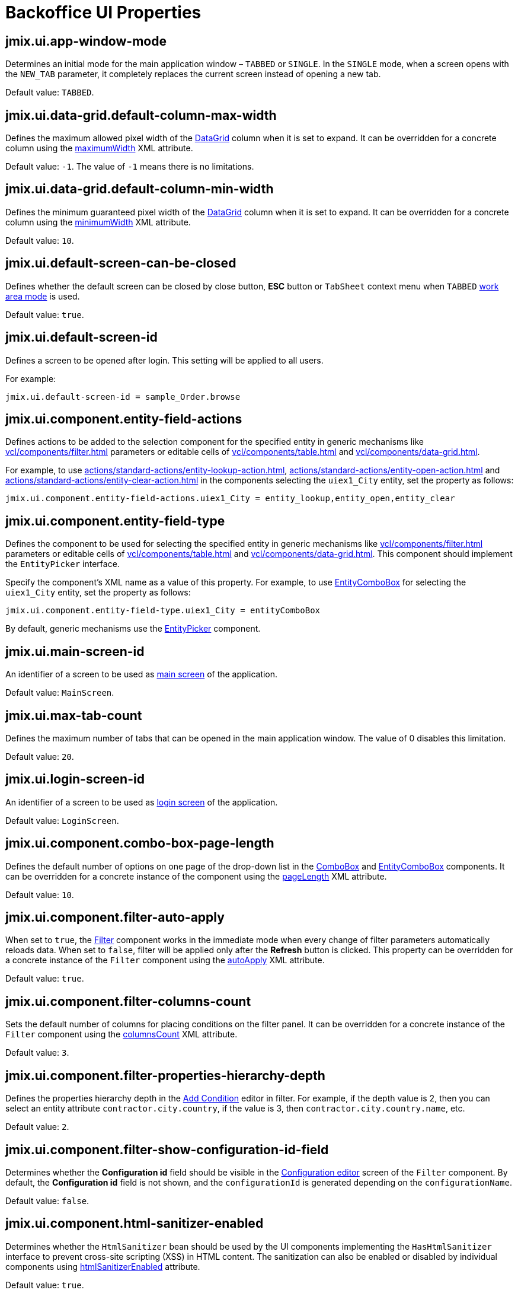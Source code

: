 = Backoffice UI Properties

[[jmix.ui.app-window-mode]]
== jmix.ui.app-window-mode

Determines an initial mode for the main application window – `TABBED` or `SINGLE`. In the `SINGLE` mode, when a screen opens with the `NEW_TAB` parameter, it completely replaces the current screen instead of opening a new tab.

Default value: `TABBED`.

[[jmix.ui.data-grid.default-column-max-width]]
== jmix.ui.data-grid.default-column-max-width

Defines the maximum allowed pixel width of the xref:vcl/components/data-grid.adoc[DataGrid] column when it is set to expand. It can be overridden for a concrete column using the xref:vcl/components/data-grid.adoc#column-maximum-width[maximumWidth] XML attribute.

Default value: `-1`. The value of `-1` means there is no limitations.

[[jmix.ui.data-grid.default-column-min-width]]
== jmix.ui.data-grid.default-column-min-width

Defines the minimum guaranteed pixel width of the xref:vcl/components/data-grid.adoc[DataGrid] column when it is set to expand. It can be overridden for a concrete column using the xref:vcl/components/data-grid.adoc#column-minimum-width[minimumWidth] XML attribute.

Default value: `10`.


[[jmix.ui.default-screen-can-be-closed]]
== jmix.ui.default-screen-can-be-closed

Defines whether the default screen can be closed by close button, *ESC* button or `TabSheet` context menu when `TABBED` <<jmix.ui.app-window-mode,work area mode>> is used.

Default value: `true`.

[[jmix.ui.default-screen-id]]
== jmix.ui.default-screen-id

Defines a screen to be opened after login. This setting will be applied to all users.

For example:

[source,properties]
----
jmix.ui.default-screen-id = sample_Order.browse
----

[[jmix.ui.component.entity-field-actions]]
== jmix.ui.component.entity-field-actions

Defines actions to be added to the selection component for the specified entity in generic mechanisms like xref:vcl/components/filter.adoc[] parameters or editable cells of xref:vcl/components/table.adoc[] and xref:vcl/components/data-grid.adoc[].

For example, to use xref:actions/standard-actions/entity-lookup-action.adoc[], xref:actions/standard-actions/entity-open-action.adoc[] and xref:actions/standard-actions/entity-clear-action.adoc[] in the components selecting the `uiex1_City` entity, set the property as follows:

[source,properties]
----
jmix.ui.component.entity-field-actions.uiex1_City = entity_lookup,entity_open,entity_clear
----

[[jmix.ui.component.entity-field-type]]
== jmix.ui.component.entity-field-type

Defines the component to be used for selecting the specified entity in generic mechanisms like xref:vcl/components/filter.adoc[] parameters or editable cells of xref:vcl/components/table.adoc[] and xref:vcl/components/data-grid.adoc[]. This component should implement the `EntityPicker` interface.

Specify the component's XML name as a value of this property. For example, to use xref:vcl/components/entity-combo-box.adoc[EntityComboBox] for selecting the `uiex1_City` entity, set the property as follows:

[source,properties]
----
jmix.ui.component.entity-field-type.uiex1_City = entityComboBox
----

By default, generic mechanisms use the xref:vcl/components/entity-picker.adoc[EntityPicker] component.

[[jmix.ui.main-screen-id]]
== jmix.ui.main-screen-id

An identifier of a screen to be used as xref:backoffice-ui:screens/root-screens.adoc#main-screen[main screen] of the application.

Default value: `MainScreen`.

[[jmix.ui.max-tab-count]]
== jmix.ui.max-tab-count

Defines the maximum number of tabs that can be opened in the main application window. The value of 0 disables this limitation.

Default value: `20`.

[[jmix.ui.login-screen-id]]
== jmix.ui.login-screen-id

An identifier of a screen to be used as xref:backoffice-ui:screens/root-screens.adoc#login-screen[login screen] of the application.

Default value: `LoginScreen`.

[[jmix.ui.component.combo-box-page-length]]
== jmix.ui.component.combo-box-page-length

Defines the default number of options on one page of the drop-down list in the xref:vcl/components/combo-box.adoc[ComboBox] and xref:vcl/components/entity-combo-box.adoc[EntityComboBox] components. It can be overridden for a concrete instance of the component using the xref:vcl/components/combo-box.adoc#paging[pageLength] XML attribute.

Default value: `10`.

[[jmix.ui.component.filter-auto-apply]]
== jmix.ui.component.filter-auto-apply

When set to `true`, the xref:vcl/components/filter.adoc[Filter] component works in the immediate mode when every change of filter parameters automatically reloads data. When set to `false`, filter will be applied only after the *Refresh* button is clicked. This property can be overridden for a concrete instance of the `Filter` component using the xref:vcl/components/filter.adoc#filter-attribute-auto-apply[autoApply] XML attribute.

Default value: `true`.

[[jmix.ui.component.filter-columns-count]]
== jmix.ui.component.filter-columns-count

Sets the default number of columns for placing conditions on the filter panel. It can be overridden for a concrete instance of the `Filter` component using the xref:vcl/components/filter.adoc#filter-attribute-columns-count[columnsCount] XML attribute.

Default value: `3`.

[[jmix.ui.component.filter-properties-hierarchy-depth]]
== jmix.ui.component.filter-properties-hierarchy-depth

Defines the properties hierarchy depth in the xref:vcl/components/filter.adoc#add-condition[Add Condition] editor in filter. For example, if the depth value is 2, then you can select an entity attribute `contractor.city.country`, if the value is 3, then `contractor.city.country.name`, etc.

Default value: `2`.

[[jmix.ui.component.filter-show-configuration-id-field]]
== jmix.ui.component.filter-show-configuration-id-field

Determines whether the *Configuration id* field should be visible in the xref:vcl/components/filter.adoc#run-time-configuration[Configuration editor] screen of the `Filter` component. By default, the *Configuration id* field is not shown, and the `configurationId` is generated depending on the `configurationName`.

Default value: `false`.

[[jmix.ui.component.html-sanitizer-enabled]]
== jmix.ui.component.html-sanitizer-enabled

Determines whether the `HtmlSanitizer` bean should be used by the UI components implementing the `HasHtmlSanitizer` interface to prevent cross-site scripting (XSS) in HTML content. The sanitization can also be enabled or disabled by individual components using xref:vcl/xml.adoc#html-sanitizer-enabled[htmlSanitizerEnabled] attribute.

Default value: `true`.

[[jmix.ui.component.pagination-items-per-page-options]]
== jmix.ui.component.pagination-items-per-page-options

Defines the options for the drop-down list that can be used as a number of items per page for xref:vcl/components/pagination.adoc[Pagination]. To configure a custom list of options for a concrete instance of the `Pagination` component, use the xref:vcl/components/pagination.adoc#items-per-page-options[itemsPerPageOptions] XML attribute.

Default value: `20`, `50`, `100`, `500`, `1000`, `5000`.


[[jmix.ui.component.upload-field-max-upload-size-mb]]
== jmix.ui.component.upload-field-max-upload-size-mb

Maximum file size (in megabytes) that can be uploaded using the xref:vcl/components/file-upload-field.adoc[FileUploadField], xref:vcl/components/file-multi-upload-field.adoc[FileMultiUploadField], xref:vcl/components/file-storage-upload-field.adoc[FileStorageUploadField]  components.

Default value: `20`.

[[jmix.ui.screen.close-shortcut]]
== jmix.ui.screen.close-shortcut

Defines the keyboard shortcut that closes the current xref:backoffice-ui:screens.adoc[screen].

Default value: `ESCAPE`.

[[jmix.ui.screen.use-save-confirmation]]
== jmix.ui.screen.use-save-confirmation

Defines the layout of the dialog displayed when a user attempts to close a xref:backoffice-ui:screens.adoc[screen] with unsaved changes in `DataContext`.

Value of `true` corresponds to a layout with three possible actions: "Save changes", "Don’t save", "Don’t close the screen".

The value of `false` corresponds to a form with two options: "Close the screen without saving changes", "Don’t close the screen".

Default value: `true`.

[[jmix.ui.theme-config]]
== jmix.ui.theme-config

Defines a `<theme-name>-theme.properties` file or files that store theme variables, such as default popup window dimensions and input field width.

Default value:
[source, code,indent=0]
----
io/jmix/ui/theme/helium-theme.properties \
io/jmix/ui/theme/halo-theme.properties \
io/jmix/ui/theme/hover-theme.properties
----

[[jmix.ui.theme.default-mode-to-use]]
== jmix.ui.theme.default-mode-to-use

Defines the name of the xref:themes/custom_theme.adoc#helium-configuration[color preset] to be used if no other settings are available. Either cookie or user settings obtained from `UserSettingService` have precedence over this value.

[[jmix.ui.theme.default-size-to-use]]
== jmix.ui.theme.default-size-to-use

Defines the name of the xref:themes/custom_theme.adoc#helium-configuration[theme size preset] to be used if no other settings are available. Either cookie or user settings obtained from `UserSettingService` have precedence over this value.

[[jmix.ui.theme.modes]]
== jmix.ui.theme.modes

Defines the list of available xref:themes/custom_theme.adoc#helium-configuration[theme modes], that is, color presets. Default modes are `light` and `dark`.

Default value:

[source, code,indent=0]
----
jmix.ui.theme.modes = light, dark
----

[[jmix.ui.theme.sizes]]
== jmix.ui.theme.sizes

Defines the list of available xref:themes/custom_theme.adoc#helium-configuration[theme size presets]. Default theme size presets are `small`, `medium`, `large`.

Default value:

[source, code,indent=0]
----
jmix.ui.theme.sizes = small, medium, large
----

[[jmix.ui.theme.name]]
== jmix.ui.theme.name

Defines the name of the xref:themes.adoc[theme] used as default. See also <<jmix.ui.theme-config,jmix.ui.theme-config>>.

Default value: `helium`.

[[jmix.ui.url-handling-mode]]
== jmix.ui.url-handling-mode

Defines how URL changes should be handled.

Possible values are the elements of `UrlHandlingMode` enumeration:

* `NONE` - URL changes are not handled at all;
* `URL_ROUTES` - changes are handled by the xref:url-history-navigation.adoc[URL History and Navigation] feature.

Default value: `URL_ROUTES`.

[[jmix.ui.background-task-timeout-check-interval]]
== jmix.ui.background-task-timeout-check-interval

Defines interval in ms for checking timeout of a xref:background-tasks.adoc[Background Task].

Default value: `5000`.

[[jmix.ui.background-task.threads-count]]
== jmix.ui.background-task.threads-count

Defines number of a xref:background-tasks.adoc[Background Task] threads.

Default value: `10`.